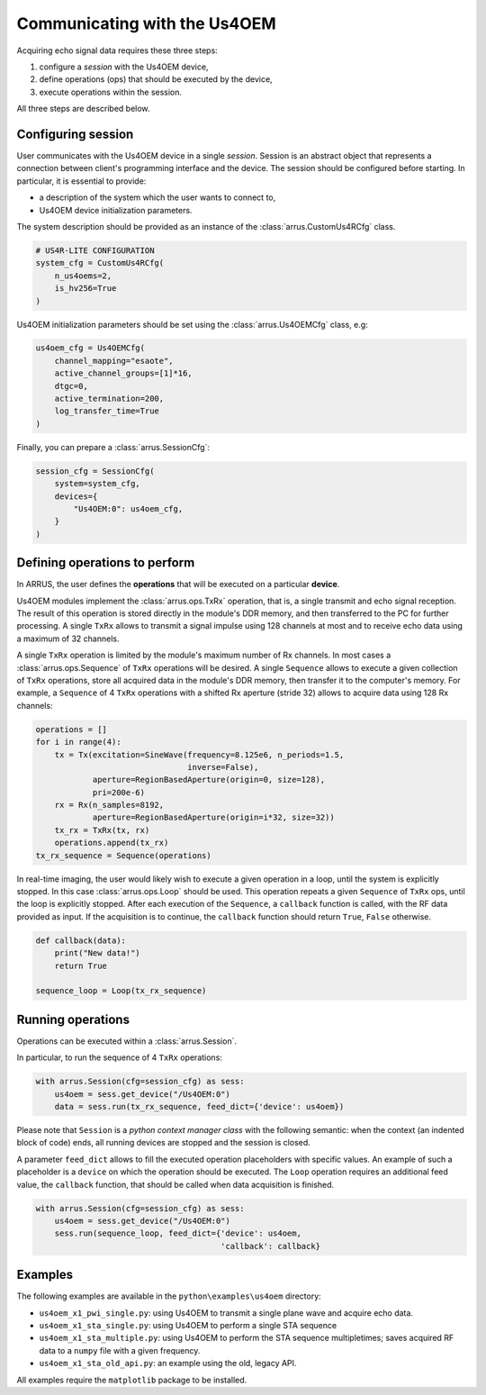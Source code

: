 Communicating with the Us4OEM
=========================

Acquiring echo signal data requires these three steps:

1. configure a `session` with the Us4OEM device,
2. define operations (ops) that should be executed by the device,
3. execute operations within the session.

All three steps are described below.

Configuring session
-------------------

User communicates with the Us4OEM device in a single `session`.
Session is an abstract object that represents a connection between client's
programming interface and the device. The session should be configured before
starting. In particular, it is essential to provide:

- a description of the system which the user wants to connect to,
- Us4OEM device initialization parameters.

The system description should be provided as an instance of the
:class:`arrus.CustomUs4RCfg` class.

.. code-block:: python

    # US4R-LITE CONFIGURATION
    system_cfg = CustomUs4RCfg(
        n_us4oems=2,
        is_hv256=True
    )

Us4OEM initialization parameters should be set using the :class:`arrus.Us4OEMCfg`
class, e.g:

.. code-block:: python

    us4oem_cfg = Us4OEMCfg(
        channel_mapping="esaote",
        active_channel_groups=[1]*16,
        dtgc=0,
        active_termination=200,
        log_transfer_time=True
    )

Finally, you can prepare a :class:`arrus.SessionCfg`:

.. code-block:: python

    session_cfg = SessionCfg(
        system=system_cfg,
        devices={
            "Us4OEM:0": us4oem_cfg,
        }
    )


Defining operations to perform
------------------------------

In ARRUS, the user defines the **operations** that will be executed on a particular
**device**.

Us4OEM modules implement the :class:`arrus.ops.TxRx` operation,
that is, a single transmit and echo signal reception. The result of this
operation is stored directly in the module's DDR memory, and then transferred
to the PC for further processing. A single ``TxRx`` allows to transmit a signal
impulse using 128 channels at most and to receive echo data using a maximum of 32
channels.

A single ``TxRx`` operation is limited by the module's maximum number of Rx channels.
In most cases a :class:`arrus.ops.Sequence` of ``TxRx`` operations will be
desired. A single ``Sequence`` allows to execute a given collection of
``TxRx`` operations, store all acquired data in the module's DDR memory,
then transfer it to the computer's memory. For example, a ``Sequence`` of 4
``TxRx`` operations with a shifted Rx aperture (stride 32) allows to acquire
data using 128 Rx channels:

.. code-block:: python

    operations = []
    for i in range(4):
        tx = Tx(excitation=SineWave(frequency=8.125e6, n_periods=1.5,
                                    inverse=False),
                aperture=RegionBasedAperture(origin=0, size=128),
                pri=200e-6)
        rx = Rx(n_samples=8192,
                aperture=RegionBasedAperture(origin=i*32, size=32))
        tx_rx = TxRx(tx, rx)
        operations.append(tx_rx)
    tx_rx_sequence = Sequence(operations)

In real-time imaging, the user would likely wish to execute a given operation
in a loop, until the system is explicitly stopped. In this case
:class:`arrus.ops.Loop` should be used. This operation repeats a given
``Sequence`` of ``TxRx`` ops, until the loop is explicitly stopped.
After each execution of the ``Sequence``, a ``callback`` function is called,
with the RF data provided as input. If the acquisition is to continue,
the ``callback`` function should return ``True``, ``False`` otherwise.

.. code-block:: python

    def callback(data):
        print("New data!")
        return True

    sequence_loop = Loop(tx_rx_sequence)


Running operations
-----------------

Operations can be executed within a :class:`arrus.Session`.

In particular, to run the sequence of 4 ``TxRx`` operations:

.. code-block:: python

    with arrus.Session(cfg=session_cfg) as sess:
        us4oem = sess.get_device("/Us4OEM:0")
        data = sess.run(tx_rx_sequence, feed_dict={'device': us4oem})

Please note that ``Session`` is a `python context manager class` with the
following semantic: when the context (an indented block of code) ends, all
running devices are stopped and the session is closed.

A parameter ``feed_dict`` allows to fill the executed operation placeholders
with specific values. An example of such a placeholder is a ``device`` on which
the operation should be executed. The ``Loop`` operation requires an additional
feed value, the ``callback`` function, that should be called when data
acquisition is finished.

.. code-block:: python

    with arrus.Session(cfg=session_cfg) as sess:
        us4oem = sess.get_device("/Us4OEM:0")
        sess.run(sequence_loop, feed_dict={'device': us4oem,
                                           'callback': callback}


Examples
--------

The following examples are available in the ``python\examples\us4oem`` directory:

- ``us4oem_x1_pwi_single.py``: using Us4OEM to transmit a single plane \
  wave and acquire echo data.
- ``us4oem_x1_sta_single.py``: using Us4OEM to perform a single STA sequence \
- ``us4oem_x1_sta_multiple.py``: using Us4OEM to perform the STA sequence multiple\
  times; saves acquired RF data to a ``numpy`` file with a given frequency.
- ``us4oem_x1_sta_old_api.py``: an example using the old, legacy API.

All examples require the ``matplotlib`` package to be installed.

